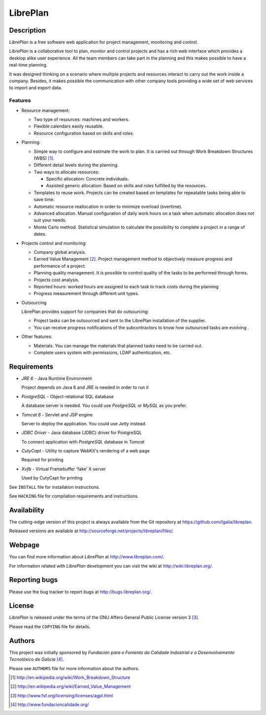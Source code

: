 LibrePlan
=========


Description
-----------

*LibrePlan* is a free software web application for project management,
monitoring and control.

*LibrePlan* is a collaborative tool to plan, monitor and control projects and
has a rich web interface which provides a desktop alike user experience. All the
team members can take part in the planning and this makes possible to have a
real-time planning.

It was designed thinking on a scenario where multiple projects and resources
interact to carry out the work inside a company. Besides, it makes possible
the communication with other company tools providing a wide set of web
services to import and export data.


Features
~~~~~~~~

* Resource management:

  * Two type of resources: machines and workers.
  * Flexible calendars easily reusable.
  * Resource configuration based on skills and roles.

* Planning:

  * Simple way to configure and estimate the work to plan. It is carried out
    through Work Breakdown Structures (WBS) [1]_.
  * Different detail levels during the planning.
  * Two ways to allocate resources:

    * Specific allocation: Concrete individuals.
    * Assisted generic allocation: Based on skills and roles fulfilled by the
      resources.

  * Templates to reuse work. Projects can be created based on templates for
    repeatable tasks being able to save time.

  * Automatic resource reallocation in order to minimize overload (overtime).

  * Advanced allocation. Manual configuration of daily work hours on a task
    when automatic allocation does not suit your needs.

  * Monte Carlo method. Statistical simulation to calculate the possibility to
    complete a project in a range of dates.

* Projects control and monitoring:

  * Company global analysis.

  * Earned Value Management [2]_. Project management method to objectively
    measure progress and performance of a project.

  * Planning quality management. It is possible to control quality of the tasks
    to be performed through forms.

  * Projects cost analysis.

  * Reported hours: worked hours are assigned to each task to track costs during
    the planning

  * Progress measurement through different unit types.

* Outsourcing

  LibrePlan provides support for companies that do outsourcing:

  * Project tasks can be outsourced and sent to the LibrePlan installation of
    the supplier.

  * You can receive progress notifications of the subcontractors to know how
    outsourced tasks are evolving .

* Other features:

  * Materials. You can manage the materials that planned tasks need to be
    carried out.

  * Complete users system with permissions, LDAP authentication, etc.


Requirements
------------

* *JRE 6* - Java Runtime Environment

  Project depends on Java 6 and JRE is needed in order to run it

* *PostgreSQL* - Object-relational SQL database

  A database server is needed. You could use *PostgreSQL* or *MySQL* as you
  prefer.

* *Tomcat 6* - Servlet and JSP engine

  Server to deploy the application. You could use *Jetty* instead.

* *JDBC Driver* - Java database (JDBC) driver for PostgreSQL

  To connect application with *PostgreSQL* database in *Tomcat*

* *CutyCapt* - Utility to capture WebKit's rendering of a web page

  Required for printing

* *Xvfb* - Virtual Framebuffer 'fake' X server

  Used by CutyCapt for printing

See ``INSTALL`` file for installation instructions.

See ``HACKING`` file for compilation requirements and instructions.


Availability
------------

The cutting-edge version of this project is always available from the Git
repository at https://github.com/Igalia/libreplan.

Released versions are available at
http://sourceforge.net/projects/libreplan/files/.


Webpage
-------

You can find more information about *LibrePlan* at
http://www.libreplan.com/.

For information related with *LibrePlan* development you can visit the wiki at
http://wiki.libreplan.org/.


Reporting bugs
--------------

Please use the bug tracker to report bugs at http://bugs.libreplan.org/.


License
-------

*LibrePlan* is released under the terms of the GNU Affero General Public
License version 3 [3]_.

Please read the ``COPYING`` file for details.


Authors
-------

This project was initially sponsored by *Fundación para o Fomento da Calidade
Industrial e o Desenvolvemento Tecnolóxico de Galicia* [4]_.

Please see ``AUTHORS`` file for more information about the authors.



.. [1] http://en.wikipedia.org/wiki/Work_Breakdown_Structure
.. [2] http://en.wikipedia.org/wiki/Earned_Value_Management
.. [3] http://www.fsf.org/licensing/licenses/agpl.html
.. [4] http://www.fundacioncalidade.org/
